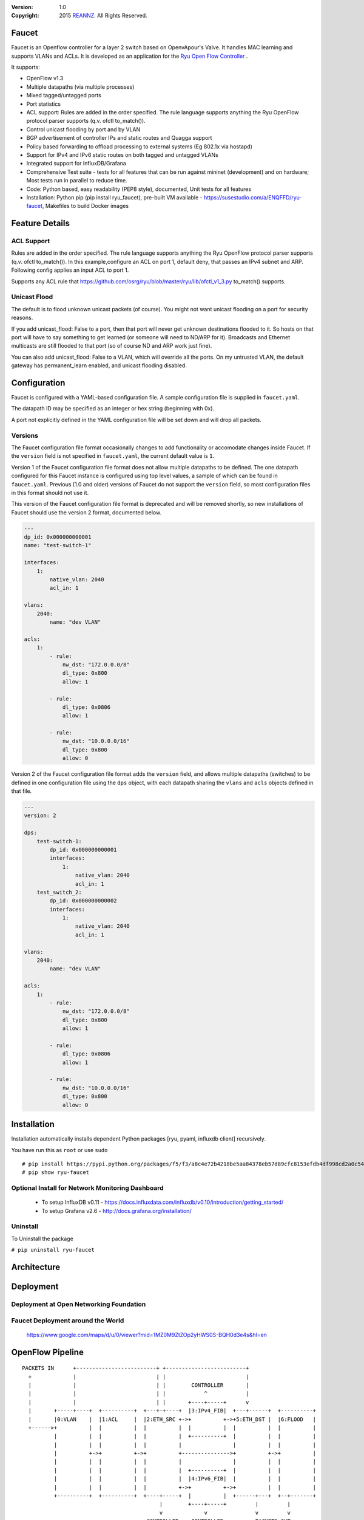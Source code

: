 :version: 1.0
:copyright: 2015 `REANNZ <http://www.reannz.co.nz/>`_.  All Rights Reserved.

.. meta::
   :keywords: Openflow, Ryu, Faucet, VLAN, SDN

======
Faucet
======

Faucet is an Openflow controller for a layer 2 switch based on OpenvApour's Valve. It handles MAC learning and supports VLANs and ACLs.  It is developed as an application for the `Ryu Open Flow Controller <http://osrg.github.io/ryu/>`_
.

It supports:

- OpenFlow v1.3
- Multiple datapaths (via multiple processes)
- Mixed tagged/untagged ports
- Port statistics
- ACL support: Rules are added in the order specified. The rule language supports anything the Ryu OpenFlow protocol parser supports (q.v. ofctl to_match()).
- Control unicast flooding by port and by VLAN
- BGP advertisement of controller IPs and static routes and Quagga support
- Policy based forwarding to offload processing to external systems (Eg 802.1x via hostapd)
- Support for IPv4 and IPv6 static routes on both tagged and untagged VLANs
- Integrated support for InfluxDB/Grafana
- Comprehensive Test suite - tests for all features that can be run against mininet (development) and on hardware; Most tests run in parallel to reduce time.
- Code: Python based, easy readability (PEP8 style), documented, Unit tests for all features
- Installation: Python pip (pip install ryu_faucet), pre-built VM available - https://susestudio.com/a/ENQFFD/ryu-faucet, Makefiles to build Docker images

===============
Feature Details
===============

ACL Support
-----------
Rules are added in the order specified. The rule language supports anything the Ryu OpenFlow protocol parser supports (q.v. ofctl to_match()).
In this example,configure an ACL on port 1, default deny, that passes an IPv4 subnet and ARP.
Following config applies an input ACL to port 1.

Supports any ACL rule that https://github.com/osrg/ryu/blob/master/ryu/lib/ofctl_v1_3.py to_match() supports.

.. code:: yaml
  ---
  version: 2

  dps:
      test-switch-1:
          dp_id: 0x000000000001
          interfaces:
              1:
                  native_vlan: 2040
                  acl_in: 1

  vlans:
      2040:
          name: "dev VLAN"

  acls:
      1:
          - rule:
              nw_dst: "172.0.0.0/8"
              dl_type: 0x800
              allow: 1

          - rule:
              dl_type: 0x0806
              allow: 1

          - rule:
              nw_dst: "10.0.0.0/16"
              dl_type: 0x800
              allow: 0

          - rule:



Unicast Flood
-------------
The default is to flood unknown unicast packets (of course). You might not want unicast flooding on a port for security reasons.

If you add unicast_flood: False to a port, then that port will never get unknown destinations flooded to it. So hosts on that port will have to say something to get learned (or someone will need to ND/ARP for it). Broadcasts and Ethernet multicasts are still flooded to that port (so of course ND and ARP work just fine).

You can also add unicast_flood: False to a VLAN, which will override all the ports. On my untrusted VLAN, the default gateway has permanent_learn enabled, and unicast flooding disabled.



=============
Configuration
=============

Faucet is configured with a YAML-based configuration file. A sample configuration file is supplied in ``faucet.yaml``.

The datapath ID may be specified as an integer or hex string (beginning with 0x).

A port not explicitly defined in the YAML configuration file will be set down and will drop all packets.


Versions
--------

The Faucet configuration file format occasionally changes to add functionality or accomodate changes inside Faucet. If the ``version`` field is not specified in ``faucet.yaml``, the current default value is ``1``.

Version 1 of the Faucet configuration file format does not allow multiple datapaths to be defined. The one datapath configured for this Faucet instance is configured using top level values, a sample of which can be found in ``faucet.yaml``. Previous (1.0 and older) versions of Faucet do not support the ``version`` field, so most configuration files in this format should not use it.

This version of the Faucet configuration file format is deprecated and will be removed shortly, so new installations of Faucet should use the version 2 format, documented below.

.. code:: yaml

  ---
  dp_id: 0x000000000001
  name: "test-switch-1"

  interfaces:
      1:
          native_vlan: 2040
          acl_in: 1

  vlans:
      2040:
          name: "dev VLAN"

  acls:
      1:
          - rule:
              nw_dst: "172.0.0.0/8"
              dl_type: 0x800
              allow: 1

          - rule:
              dl_type: 0x0806
              allow: 1

          - rule:
              nw_dst: "10.0.0.0/16"
              dl_type: 0x800
              allow: 0

Version 2 of the Faucet configuration file format adds the ``version`` field, and allows multiple datapaths (switches) to be defined in one configuration file using the ``dps`` object, with each datapath sharing the ``vlans`` and ``acls`` objects defined in that file.

.. code:: yaml

  ---
  version: 2

  dps:
      test-switch-1:
          dp_id: 0x000000000001
          interfaces:
              1:
                  native_vlan: 2040
                  acl_in: 1
      test_switch_2:
          dp_id: 0x000000000002
          interfaces:
              1:
                  native_vlan: 2040
                  acl_in: 1

  vlans:
      2040:
          name: "dev VLAN"

  acls:
      1:
          - rule:
              nw_dst: "172.0.0.0/8"
              dl_type: 0x800
              allow: 1

          - rule:
              dl_type: 0x0806
              allow: 1

          - rule:
              nw_dst: "10.0.0.0/16"
              dl_type: 0x800
              allow: 0

============
Installation
============
Installation automatically installs dependent Python packages [ryu, pyaml, influxdb client] recursively.

You have run this as ``root`` or use ``sudo``
::
  # pip install https://pypi.python.org/packages/f5/f3/a8c4e72b4218be5aa84378eb57d89cfc8153efdb4df998cd2a0c544a878a/ryu-faucet-1.0.tar.gz
  # pip show ryu-faucet

Optional Install for Network Monitoring Dashboard
-------------------------------------------------
  - To setup InfluxDB v0.11 - https://docs.influxdata.com/influxdb/v0.10/introduction/getting_started/
  - To setup Grafana v2.6 - http://docs.grafana.org/installation/

Uninstall
---------
To Uninstall the package

``# pip uninstall ryu-faucet``

============
Architecture
============
.. image:: src/docs/faucet_architecture.png

==========
Deployment
==========
.. image:: src/docs/faucet_deployment.png

Deployment at Open Networking Foundation
----------------------------------------
.. image:: src/docs/images/ONF_Faucet_deploy1.png


Faucet Deployment around the World
----------------------------------
   https://www.google.com/maps/d/u/0/viewer?mid=1MZ0M9ZtZOp2yHWS0S-BQH0d3e4s&hl=en

.. raw:: html
  <div class="figure">
  <iframe src="https://www.google.com/maps/d/u/0/embed?mid=1MZ0M9ZtZOp2yHWS0S-BQH0d3e4s" width="640" height="480"></iframe>
  </div>

.. embed:: file: https://www.google.com/maps/d/u/0/viewer?mid=1MZ0M9ZtZOp2yHWS0S-BQH0d3e4s&hl=en

=================
OpenFlow Pipeline
=================

::

    PACKETS IN      +-------------------------+ +-------------------------+
      +             |                         | |                         |
      |             |                         | |        CONTROLLER       |
      |             |                         | |            ^            |
      |             |                         | |       +----+-----+      v
      |       +-----+----+  +----------+  +---+-+----+  |3:IPv4_FIB|  +---+------+  +----------+
      |       |0:VLAN    |  |1:ACL     |  |2:ETH_SRC +->+          +->+5:ETH_DST |  |6:FLOOD   |
      +------>+          |  |          |  |          |  |          |  |          |  |          |
              |          |  |          |  |          |  +----------+  |          |  |          |
              |          |  |          |  |          |                |          |  |          |
              |          +->+          +->+          +--------------->+          +->+          |
              |          |  |          |  |          |                |          |  |          |
              |          |  |          |  |          |  +----------+  |          |  |          |
              |          |  |          |  |          |  |4:IPv6_FIB|  |          |  |          |
              |          |  |          |  |          +->+          +->+          |  |          |
              +----------+  +----------+  +----+-----+  |          |  +------+---+  +--+-------+
                                               |        +----+-----+         |         |
                                               v             v               v         v
                                           CONTROLLER    CONTROLLER          PACKETS OUT

=======
Running
=======

Note: On your system, depending on how Python is installed, you may have to install some additional packages to run faucet.

Run with ``ryu-manager`` (uses ``/etc/ryu/faucet/faucet.yaml`` as configuration by default):
::

    # export FAUCET_CONFIG=/etc/ryu/faucet/faucet.yaml
    # export GAUGE_CONFIG=/etc/ryu/faucet/gauge.conf
    # export FAUCET_LOG=/var/log/faucet/faucet.log
    # export FAUCET_EXCEPTION_LOG=/var/log/faucet/faucet_exception.log
    # export GAUGE_LOG=/var/log/faucet/gauge_exception.log
    # export GAUGE_EXCEPTION_LOG=/var/log/faucet/gauge_exception.log
    # $EDITOR /etc/ryu/faucet/faucet.yaml
    # ryu-manager --verbose faucet.py

To find the location of ``faucet.py``, run

``# pip show ryu-faucet`` to get Location path.  Then run:

``# ryu-manager --verbose <Location_Path>/ryu_faucet/org/onfsdn/faucet/faucet.py``

  Alternatively, if OF Controller is using a non-default port of 6633, for example 6653, then:

``# ryu-manager --verbose  --ofp-tcp-listen-port 6653 <Location_Path>/ryu_faucet/org/onfsdn/faucet/faucet.py``

On MacOS X, for example, one would run this as:

``#  ryu-manager --verbose /opt/local/Library/Frameworks/Python.framework/Versions/2.7/lib/python2.7/site-packages/ryu_faucet/org/onfsdn/faucet/faucet.py``

To specify a different configuration file set the ``FAUCET_CONFIG`` environment variable.

Faucet will log to ``/var/log/faucet/faucet.log`` and ``/var/log/faucet/faucet_exception.log`` by default, this can be changed with the ``FAUCET_LOG`` and ``FAUCET_EXCEPTION_LOG`` environment variables.

Gauge will log to ``/var/log/faucet/gauge.log`` and ``/var/log/faucet/gauge_exception.log`` by default, this can be changed with the ``GAUGE_LOG`` and ``GAUGE_EXCEPTION_LOG`` environment variables.

To tell Faucet to reload its configuration file after you've changed it, simply send it a ``SIGHUP``:

``# pkill -SIGHUP -f "ryu-manager faucet.py"``

=======
Testing
=======

Before issuing a Pull-Request
-----------------------------
Run the tests to make sure everything works!
Mininet test actually spins up virtual hosts and a switch, and a test FAUCET controller, and checks connectivity between all the hosts given a test config.  If you send a patch, this mininet test must pass.::

    # git clone https://github.com/onfsdn/faucet
    # cd faucet/tests
    (As namespace, etc needs to be setup, run the next command as root)
    # sudo ./faucet_mininet_test.py
    # ./test_config.py

Working with Real Hardware
--------------------------

If you are a hardware vendor wanting to support FAUCET, you need to support all the matches in src/ryu_faucet/org/onfsdn/faucet/valve.py:valve_in_match().

Faucet has been tested against the following switches:
(Hint: look at src/ryu_faucet/org/onfsdn/faucet/dp.py to add your switch)

    1. Open vSwitch v2.1+ - Open Source available at http://www.OpenVSwitch.Org
    2. Lagopus Openflow Switch - Open Source available at https://lagopus.github.io/
    3. Allied Telesis x510 and x930 series - https://www.alliedtelesis.com/products/x930-series
    4. NoviFlow 1248 - http://noviflow.com/products/noviswitch/
    5. Northbound Networks - Zodiac FX - http://northboundnetworks.com/collections/zodiac-fx
    6. HP Enterprise Aruba 3810 - http://www.arubanetworks.com/products/networking/switches/3810-series/

Faucet's design principle is to be as hardware agnostic as possible and not require TTPs. That means that Faucet excepts the hardware OFA to hide implementation details, including which tables are best for certain matches or whether there is special support for multicast - Faucet excepts the OFA to leverage the right hardware transparently.

============================================================
Buying and running commerical switches supporting ryu-faucet
============================================================

Allied Telesis
--------------

 `Allied Telesis <http://www.alliedtelesis.com/sdn` sells their products via distributors and resellers. To order in USA call `ProVantage <http://www.provantage.com/allied-telesis-splx10~7ALL912L.htm>`.  To find a sales office near you, visit `Allied Telesis <http://www.AlliedTelesis.com>`

* On Allied Telesis all vlans must be included in the vlan database config on the switch before they can be used by Openflow.


NoviFlow
--------
`NoviFlow <http://noviflow.com/>`

NorthBound Networks
-------------------
`NorthBound Networks <http://northboundnetworks.com/>`

FAUCET supports the Zodiac FX as of v0.60 firmware.

HP Enterprise
-------------
`HP Enterprise <http://www.hp.com>` and its many distributors and resellers.


=====
Gauge
=====

Gauge is the monitoring application. It polls each port for statistics and periodically dumps the flow table for statistics.

Gauge reads the faucet yaml configuration files of the datapaths it monitors. Which datapaths to monitor is provided in a configuration file containing a list of faucet yaml files, one per line.

The list of faucet yaml config is by default read from ``/etc/ryu/faucet/gauge.conf``. This can be set with the ``GAUGE_CONFIG`` environment variable. Exceptions are logged to the same file as faucet's exceptions.

Gauge is run with ``ryu-manager``:

``$ $EDITOR /etc/ryu/faucet/gauge.conf``

``$ ryu-manager gauge.py``

Screenshots
-----------
.. image:: src/docs/images/faucet-snapshot1.png
.. image:: src/docs/images/faucet-snapshot2.png
.. image:: src/docs/images/faucet-snapshot3.png

=======
Support
=======

If you have any technical questions, problems or suggestions regarding Faucet please send them to `faucet-dev@OpenflowSDN.Org <mailto:faucet-dev@openflowsdn.org>`.  Mailing list archives are available `here <https://groups.google.com/a/openflowsdn.org/forum/#!forum/faucet-dev>`.

Documentation is available under `docs <https://github.com/onfsdn/faucet/tree/master/src/docs>` directory.

Faucet related blog by Josh Bailey available at http://faucet-sdn.blogspot.co.nz/

To create a issue, use `Github issues <https://github.com/onfsdn/faucet/issues>`

